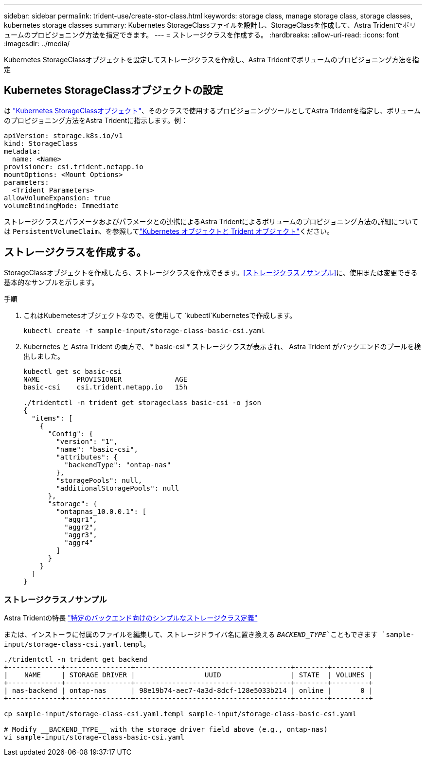 ---
sidebar: sidebar 
permalink: trident-use/create-stor-class.html 
keywords: storage class, manage storage class, storage classes, kubernetes storage classes 
summary: Kubernetes StorageClassファイルを設計し、StorageClassを作成して、Astra Tridentでボリュームのプロビジョニング方法を指定できます。 
---
= ストレージクラスを作成する。
:hardbreaks:
:allow-uri-read: 
:icons: font
:imagesdir: ../media/


[role="lead"]
Kubernetes StorageClassオブジェクトを設定してストレージクラスを作成し、Astra Tridentでボリュームのプロビジョニング方法を指定



== Kubernetes StorageClassオブジェクトの設定

は https://kubernetes.io/docs/concepts/storage/storage-classes/["Kubernetes StorageClassオブジェクト"^]、そのクラスで使用するプロビジョニングツールとしてAstra Tridentを指定し、ボリュームのプロビジョニング方法をAstra Tridentに指示します。例：

[listing]
----
apiVersion: storage.k8s.io/v1
kind: StorageClass
metadata:
  name: <Name>
provisioner: csi.trident.netapp.io
mountOptions: <Mount Options>
parameters:
  <Trident Parameters>
allowVolumeExpansion: true
volumeBindingMode: Immediate
----
ストレージクラスとパラメータおよびパラメータとの連携によるAstra Tridentによるボリュームのプロビジョニング方法の詳細については `PersistentVolumeClaim`、を参照してlink:../trident-reference/objects.html["Kubernetes オブジェクトと Trident オブジェクト"]ください。



== ストレージクラスを作成する。

StorageClassオブジェクトを作成したら、ストレージクラスを作成できます。<<ストレージクラスノサンプル>>に、使用または変更できる基本的なサンプルを示します。

.手順
. これはKubernetesオブジェクトなので、を使用して `kubectl`Kubernetesで作成します。
+
[listing]
----
kubectl create -f sample-input/storage-class-basic-csi.yaml
----
. Kubernetes と Astra Trident の両方で、 * basic-csi * ストレージクラスが表示され、 Astra Trident がバックエンドのプールを検出しました。
+
[listing]
----
kubectl get sc basic-csi
NAME         PROVISIONER             AGE
basic-csi    csi.trident.netapp.io   15h

./tridentctl -n trident get storageclass basic-csi -o json
{
  "items": [
    {
      "Config": {
        "version": "1",
        "name": "basic-csi",
        "attributes": {
          "backendType": "ontap-nas"
        },
        "storagePools": null,
        "additionalStoragePools": null
      },
      "storage": {
        "ontapnas_10.0.0.1": [
          "aggr1",
          "aggr2",
          "aggr3",
          "aggr4"
        ]
      }
    }
  ]
}
----




=== ストレージクラスノサンプル

Astra Tridentの特長 https://github.com/NetApp/trident/tree/master/trident-installer/sample-input/storage-class-samples["特定のバックエンド向けのシンプルなストレージクラス定義"^]

または、インストーラに付属のファイルを編集して、ストレージドライバ名に置き換える `__BACKEND_TYPE__`こともできます `sample-input/storage-class-csi.yaml.templ`。

[listing]
----
./tridentctl -n trident get backend
+-------------+----------------+--------------------------------------+--------+---------+
|    NAME     | STORAGE DRIVER |                 UUID                 | STATE  | VOLUMES |
+-------------+----------------+--------------------------------------+--------+---------+
| nas-backend | ontap-nas      | 98e19b74-aec7-4a3d-8dcf-128e5033b214 | online |       0 |
+-------------+----------------+--------------------------------------+--------+---------+

cp sample-input/storage-class-csi.yaml.templ sample-input/storage-class-basic-csi.yaml

# Modify __BACKEND_TYPE__ with the storage driver field above (e.g., ontap-nas)
vi sample-input/storage-class-basic-csi.yaml
----